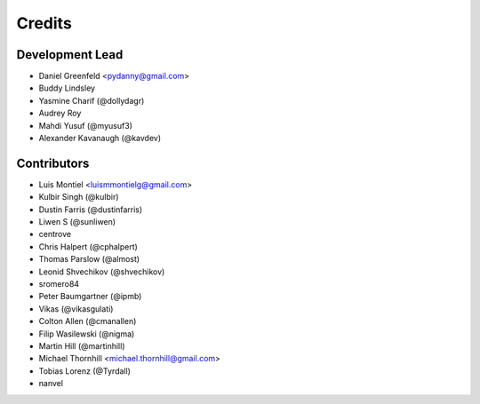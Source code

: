 =======
Credits
=======

Development Lead
----------------

* Daniel Greenfeld <pydanny@gmail.com>
* Buddy Lindsley
* Yasmine Charif (@dollydagr)
* Audrey Roy
* Mahdi Yusuf (@myusuf3)
* Alexander Kavanaugh (@kavdev)

Contributors
------------

* Luis Montiel <luismmontielg@gmail.com>
* Kulbir Singh (@kulbir)
* Dustin Farris (@dustinfarris)
* Liwen S (@sunliwen)
* centrove
* Chris Halpert (@cphalpert)
* Thomas Parslow (@almost)
* Leonid Shvechikov (@shvechikov)
* sromero84
* Peter Baumgartner (@ipmb)
* Vikas (@vikasgulati)
* Colton Allen (@cmanallen)
* Filip Wasilewski (@nigma)
* Martin Hill (@martinhill)
* Michael Thornhill <michael.thornhill@gmail.com>
* Tobias Lorenz (@Tyrdall)
* nanvel

